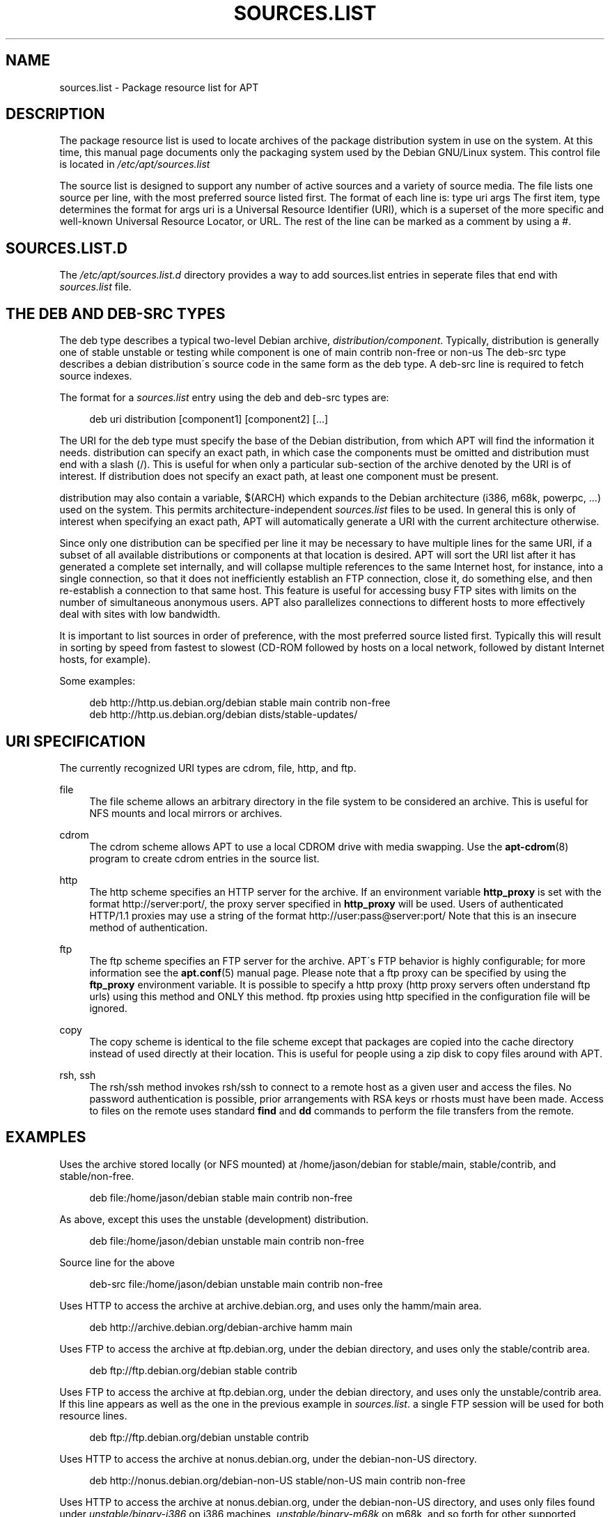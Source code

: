 .\"     Title: sources.list
.\"    Author: Jason Gunthorpe
.\" Generator: DocBook XSL Stylesheets v1.73.2 <http://docbook.sf.net/>
.\"      Date: 29 February 2004
.\"    Manual: 
.\"    Source: Linux
.\"
.TH "SOURCES\.LIST" "5" "29 February 2004" "Linux" ""
.\" disable hyphenation
.nh
.\" disable justification (adjust text to left margin only)
.ad l
.SH "NAME"
sources.list - Package resource list for APT
.SH "DESCRIPTION"
.PP
The package resource list is used to locate archives of the package distribution system in use on the system\. At this time, this manual page documents only the packaging system used by the Debian GNU/Linux system\. This control file is located in
\fI/etc/apt/sources\.list\fR
.PP
The source list is designed to support any number of active sources and a variety of source media\. The file lists one source per line, with the most preferred source listed first\. The format of each line is:
type uri args
The first item,
type
determines the format for
args
uri
is a Universal Resource Identifier (URI), which is a superset of the more specific and well\-known Universal Resource Locator, or URL\. The rest of the line can be marked as a comment by using a #\.
.SH "SOURCES.LIST.D"
.PP
The
\fI/etc/apt/sources\.list\.d\fR
directory provides a way to add sources\.list entries in seperate files that end with
\.list\. The format is the same as for the regular
\fIsources\.list\fR
file\.
.SH "THE DEB AND DEB-SRC TYPES"
.PP
The
deb
type describes a typical two\-level Debian archive,
\fIdistribution/component\fR\. Typically,
distribution
is generally one of
stable
unstable
or
testing
while component is one of
main
contrib
non\-free
or
non\-us
The
deb\-src
type describes a debian distribution\'s source code in the same form as the
deb
type\. A
deb\-src
line is required to fetch source indexes\.
.PP
The format for a
\fIsources\.list\fR
entry using the
deb
and
deb\-src
types are:
.sp
.RS 4
.nf
deb uri distribution [component1] [component2] [\.\.\.]
.fi
.RE
.PP
The URI for the
deb
type must specify the base of the Debian distribution, from which APT will find the information it needs\.
distribution
can specify an exact path, in which case the components must be omitted and
distribution
must end with a slash (/)\. This is useful for when only a particular sub\-section of the archive denoted by the URI is of interest\. If
distribution
does not specify an exact path, at least one
component
must be present\.
.PP
distribution
may also contain a variable,
$(ARCH)
which expands to the Debian architecture (i386, m68k, powerpc, \.\.\.) used on the system\. This permits architecture\-independent
\fIsources\.list\fR
files to be used\. In general this is only of interest when specifying an exact path,
APT
will automatically generate a URI with the current architecture otherwise\.
.PP
Since only one distribution can be specified per line it may be necessary to have multiple lines for the same URI, if a subset of all available distributions or components at that location is desired\. APT will sort the URI list after it has generated a complete set internally, and will collapse multiple references to the same Internet host, for instance, into a single connection, so that it does not inefficiently establish an FTP connection, close it, do something else, and then re\-establish a connection to that same host\. This feature is useful for accessing busy FTP sites with limits on the number of simultaneous anonymous users\. APT also parallelizes connections to different hosts to more effectively deal with sites with low bandwidth\.
.PP
It is important to list sources in order of preference, with the most preferred source listed first\. Typically this will result in sorting by speed from fastest to slowest (CD\-ROM followed by hosts on a local network, followed by distant Internet hosts, for example)\.
.PP
Some examples:
.sp
.RS 4
.nf
deb http://http\.us\.debian\.org/debian stable main contrib non\-free
deb http://http\.us\.debian\.org/debian dists/stable\-updates/
   
.fi
.RE
.SH "URI SPECIFICATION"
.PP
The currently recognized URI types are cdrom, file, http, and ftp\.
.PP
file
.RS 4
The file scheme allows an arbitrary directory in the file system to be considered an archive\. This is useful for NFS mounts and local mirrors or archives\.
.RE
.PP
cdrom
.RS 4
The cdrom scheme allows APT to use a local CDROM drive with media swapping\. Use the
\fBapt-cdrom\fR(8)
program to create cdrom entries in the source list\.
.RE
.PP
http
.RS 4
The http scheme specifies an HTTP server for the archive\. If an environment variable
\fBhttp_proxy\fR
is set with the format http://server:port/, the proxy server specified in
\fBhttp_proxy\fR
will be used\. Users of authenticated HTTP/1\.1 proxies may use a string of the format http://user:pass@server:port/ Note that this is an insecure method of authentication\.
.RE
.PP
ftp
.RS 4
The ftp scheme specifies an FTP server for the archive\. APT\'s FTP behavior is highly configurable; for more information see the
\fBapt.conf\fR(5)
manual page\. Please note that a ftp proxy can be specified by using the
\fBftp_proxy\fR
environment variable\. It is possible to specify a http proxy (http proxy servers often understand ftp urls) using this method and ONLY this method\. ftp proxies using http specified in the configuration file will be ignored\.
.RE
.PP
copy
.RS 4
The copy scheme is identical to the file scheme except that packages are copied into the cache directory instead of used directly at their location\. This is useful for people using a zip disk to copy files around with APT\.
.RE
.PP
rsh, ssh
.RS 4
The rsh/ssh method invokes rsh/ssh to connect to a remote host as a given user and access the files\. No password authentication is possible, prior arrangements with RSA keys or rhosts must have been made\. Access to files on the remote uses standard
\fBfind\fR
and
\fBdd\fR
commands to perform the file transfers from the remote\.
.RE
.SH "EXAMPLES"
.PP
Uses the archive stored locally (or NFS mounted) at /home/jason/debian for stable/main, stable/contrib, and stable/non\-free\.
.sp
.RS 4
.nf
deb file:/home/jason/debian stable main contrib non\-free
.fi
.RE
.PP
As above, except this uses the unstable (development) distribution\.
.sp
.RS 4
.nf
deb file:/home/jason/debian unstable main contrib non\-free
.fi
.RE
.PP
Source line for the above
.sp
.RS 4
.nf
deb\-src file:/home/jason/debian unstable main contrib non\-free
.fi
.RE
.PP
Uses HTTP to access the archive at archive\.debian\.org, and uses only the hamm/main area\.
.sp
.RS 4
.nf
deb http://archive\.debian\.org/debian\-archive hamm main
.fi
.RE
.PP
Uses FTP to access the archive at ftp\.debian\.org, under the debian directory, and uses only the stable/contrib area\.
.sp
.RS 4
.nf
deb ftp://ftp\.debian\.org/debian stable contrib
.fi
.RE
.PP
Uses FTP to access the archive at ftp\.debian\.org, under the debian directory, and uses only the unstable/contrib area\. If this line appears as well as the one in the previous example in
\fIsources\.list\fR\. a single FTP session will be used for both resource lines\.
.sp
.RS 4
.nf
deb ftp://ftp\.debian\.org/debian unstable contrib
.fi
.RE
.PP
Uses HTTP to access the archive at nonus\.debian\.org, under the debian\-non\-US directory\.
.sp
.RS 4
.nf
deb http://nonus\.debian\.org/debian\-non\-US stable/non\-US main contrib non\-free
.fi
.RE
.PP
Uses HTTP to access the archive at nonus\.debian\.org, under the debian\-non\-US directory, and uses only files found under
\fIunstable/binary\-i386\fR
on i386 machines,
\fIunstable/binary\-m68k\fR
on m68k, and so forth for other supported architectures\. [Note this example only illustrates how to use the substitution variable; non\-us is no longer structured like this]
.sp
.RS 4
.nf
deb http://ftp\.de\.debian\.org/debian\-non\-US unstable/binary\-$(ARCH)/
.fi
.RE
.sp
.SH "SEE ALSO"
.PP
\fBapt-cache\fR(8)
\fBapt.conf\fR(5)
.SH "BUGS"
.PP
\fIAPT bug page\fR\&[1]\. If you wish to report a bug in APT, please see
\fI/usr/share/doc/debian/bug\-reporting\.txt\fR
or the
\fBreportbug\fR(1)
command\.
.SH "AUTHORS"
.PP
\fBJason Gunthorpe\fR
.sp -1n
.IP "" 4
Author.
.PP
\fBAPT team\fR
.sp -1n
.IP "" 4
Author.
.SH "NOTES"
.IP " 1." 4
APT bug page
.RS 4
\%http://bugs.debian.org/src:apt
.RE
